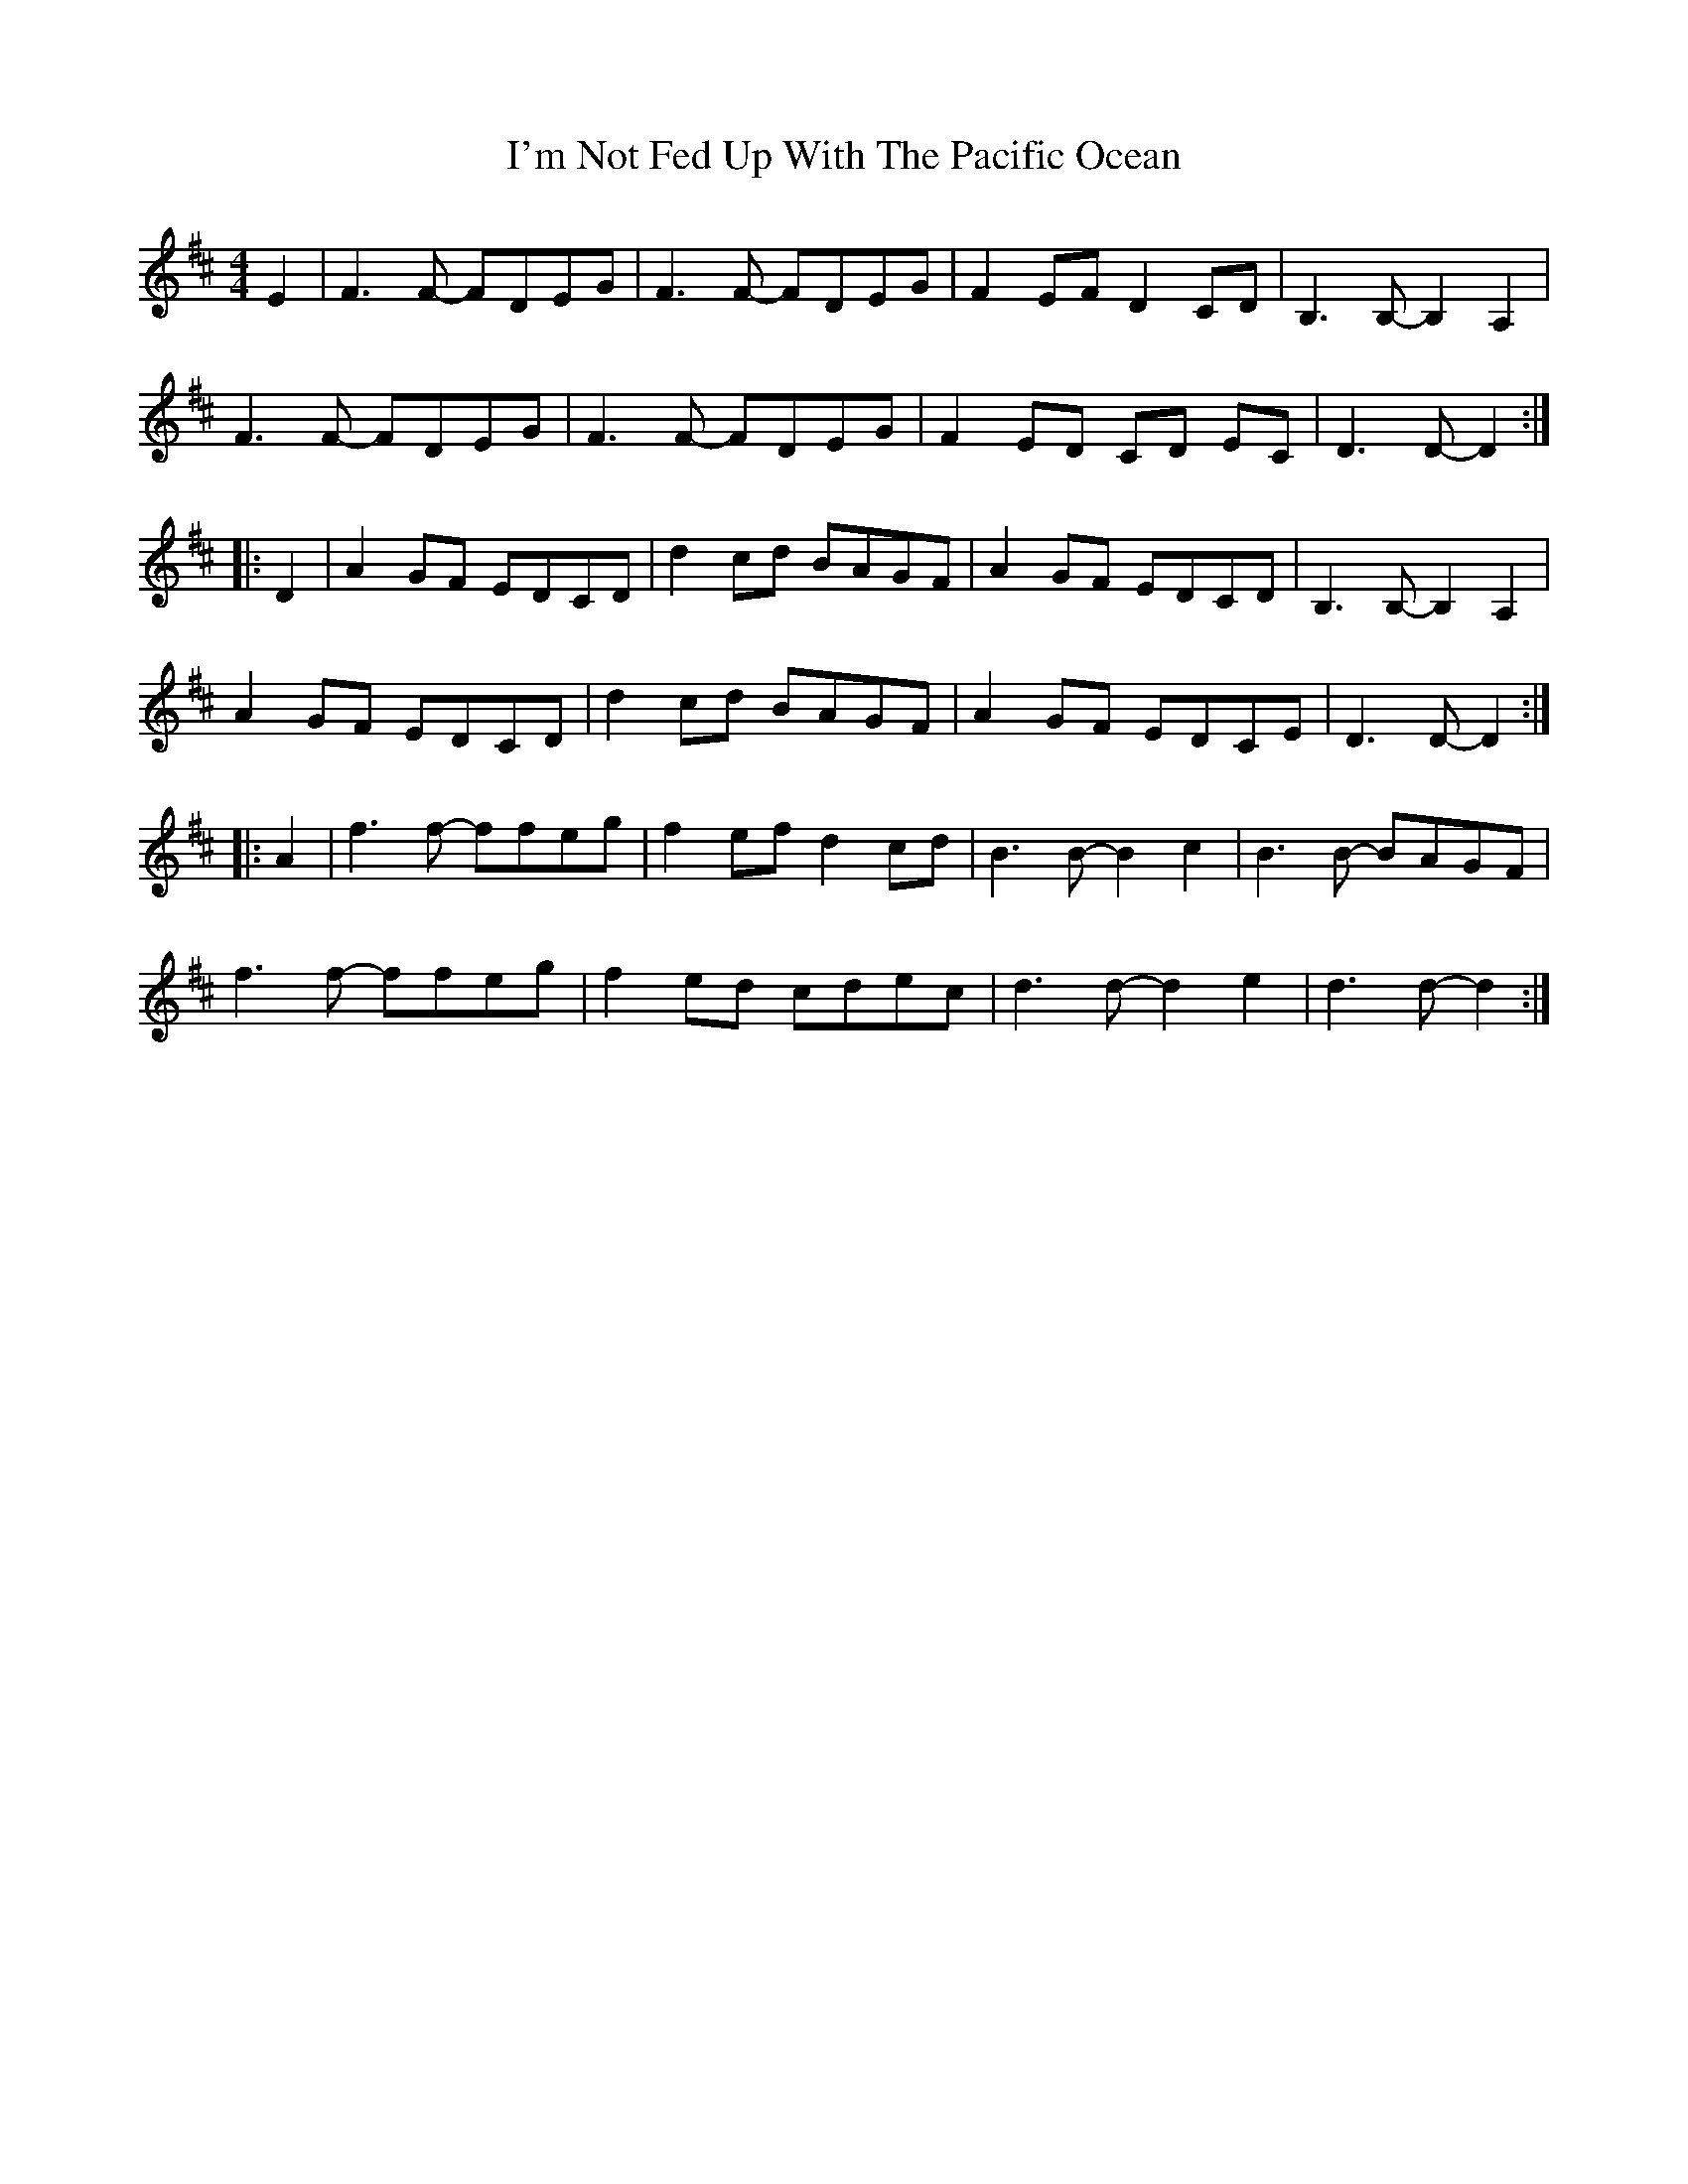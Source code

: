 X: 18686
T: I'm Not Fed Up With The Pacific Ocean
R: reel
M: 4/4
K: Dmajor
E2|F3F- FDEG|F3F- FDEG|F2EF D2CD|B,3B,- B,2A,2|
F3F- FDEG|F3F- FDEG|F2ED CD EC|D3D- D2:|
|:D2|A2GF EDCD|d2cd BAGF|A2GF EDCD|B,3B,- B,2A,2|
A2GF EDCD|d2cd BAGF|A2GF EDCE|D3D- D2:|
|:A2|f3f- ffeg|f2ef d2cd|B3B- B2c2|B3B- BAGF|
f3f- ffeg|f2ed cdec|d3d- d2e2|d3d- d2:|

